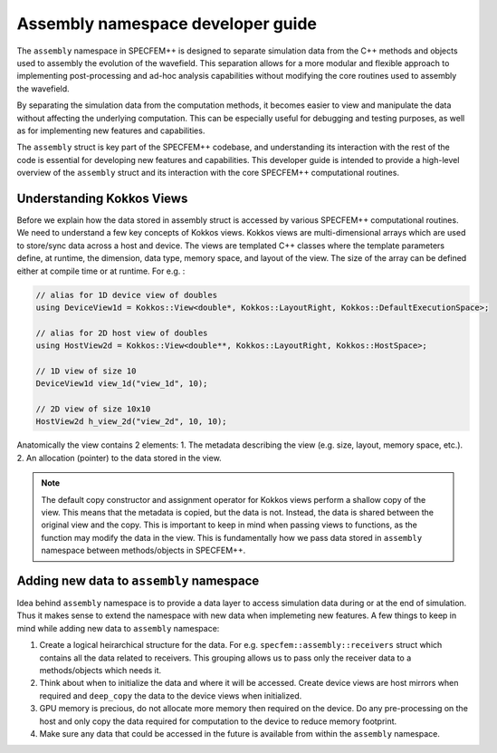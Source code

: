 .. compute_dev_guide:

Assembly namespace developer guide
==================================

The ``assembly`` namespace in SPECFEM++ is designed to separate simulation data from the C++ methods and objects used to assembly the evolution of the wavefield. This separation allows for a more modular and flexible approach to implementing post-processing and ad-hoc analysis capabilities without modifying the core routines used to assembly the wavefield.

By separating the simulation data from the computation methods, it becomes easier to view and manipulate the data without affecting the underlying computation. This can be especially useful for debugging and testing purposes, as well as for implementing new features and capabilities.

The ``assembly`` struct is key part of the SPECFEM++ codebase, and understanding its interaction with the rest of the code is essential for developing new features and capabilities. This developer guide is intended to provide a high-level overview of the ``assembly`` struct and its interaction with the core SPECFEM++ computational routines.

Understanding Kokkos Views
--------------------------

Before we explain how the data stored in assembly struct is accessed by various SPECFEM++ computational routines. We need to understand a few key concepts of Kokkos views. Kokkos views are multi-dimensional arrays which are used to store/sync data across a host and device. The views are templated C++ classes where the template parameters define, at runtime, the dimension, data type, memory space, and layout of the view. The size of the array can be defined either at compile time or at runtime. For e.g. :

.. code-block:: C++

    // alias for 1D device view of doubles
    using DeviceView1d = Kokkos::View<double*, Kokkos::LayoutRight, Kokkos::DefaultExecutionSpace>;

    // alias for 2D host view of doubles
    using HostView2d = Kokkos::View<double**, Kokkos::LayoutRight, Kokkos::HostSpace>;

    // 1D view of size 10
    DeviceView1d view_1d("view_1d", 10);

    // 2D view of size 10x10
    HostView2d h_view_2d("view_2d", 10, 10);

Anatomically the view contains 2 elements:
1. The metadata describing the view (e.g. size, layout, memory space, etc.).
2. An allocation (pointer) to the data stored in the view.

.. note::
    The default copy constructor and assignment operator for Kokkos views perform a shallow copy of the view. This means that the metadata is copied, but the data is not. Instead, the data is shared between the original view and the copy. This is important to keep in mind when passing views to functions, as the function may modify the data in the view. This is fundamentally how we pass data stored in ``assembly`` namespace between methods/objects in SPECFEM++.


Adding new data to ``assembly`` namespace
----------------------------------------

Idea behind ``assembly`` namespace is to provide a data layer to access simulation data during or at the end of simulation. Thus it makes sense to extend the namespace with new data when implemeting new features. A few things to keep in mind while adding new data to ``assembly`` namespace:

1. Create a logical heirarchical structure for the data. For e.g. ``specfem::assembly::receivers`` struct which contains all the data related to receivers. This grouping allows us to pass only the receiver data to a methods/objects which needs it.
2. Think about when to initialize the data and where it will be accessed. Create device views are host mirrors when required and ``deep_copy`` the data to the device views when initialized.
3. GPU memory is precious, do not allocate more memory then required on the device. Do any pre-processing on the host and only copy the data required for computation to the device to reduce memory footprint.
4. Make sure any data that could be accessed in the future is available from within the ``assembly`` namespace.
